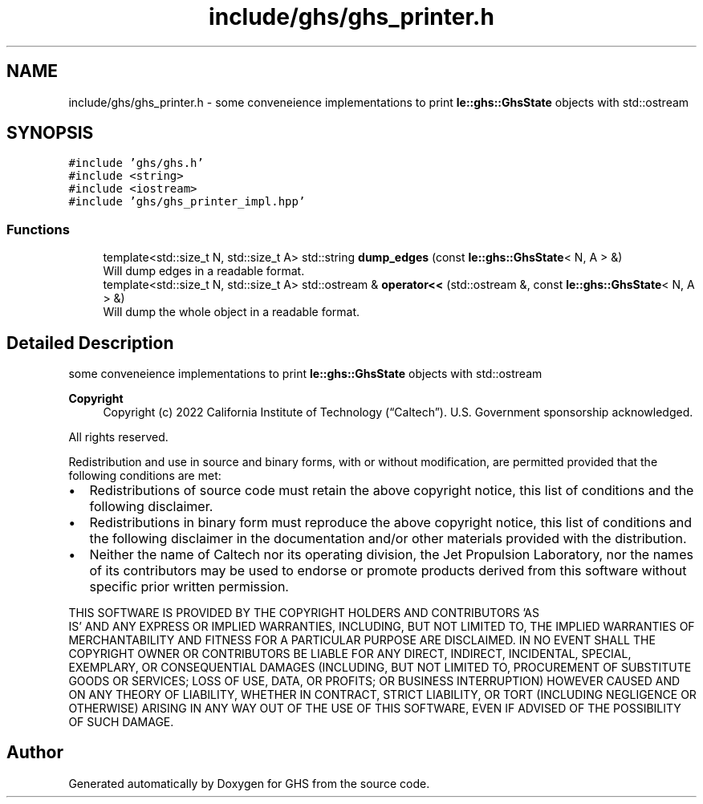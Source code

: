 .TH "include/ghs/ghs_printer.h" 3 "Mon Jun 6 2022" "GHS" \" -*- nroff -*-
.ad l
.nh
.SH NAME
include/ghs/ghs_printer.h \- some conveneience implementations to print \fBle::ghs::GhsState\fP objects with std::ostream  

.SH SYNOPSIS
.br
.PP
\fC#include 'ghs/ghs\&.h'\fP
.br
\fC#include <string>\fP
.br
\fC#include <iostream>\fP
.br
\fC#include 'ghs/ghs_printer_impl\&.hpp'\fP
.br

.SS "Functions"

.in +1c
.ti -1c
.RI "template<std::size_t N, std::size_t A> std::string \fBdump_edges\fP (const \fBle::ghs::GhsState\fP< N, A > &)"
.br
.RI "Will dump edges in a readable format\&. "
.ti -1c
.RI "template<std::size_t N, std::size_t A> std::ostream & \fBoperator<<\fP (std::ostream &, const \fBle::ghs::GhsState\fP< N, A > &)"
.br
.RI "Will dump the whole object in a readable format\&. "
.in -1c
.SH "Detailed Description"
.PP 
some conveneience implementations to print \fBle::ghs::GhsState\fP objects with std::ostream 


.PP
\fBCopyright\fP
.RS 4
Copyright (c) 2022 California Institute of Technology (“Caltech”)\&. U\&.S\&. Government sponsorship acknowledged\&.
.RE
.PP
All rights reserved\&.
.PP
Redistribution and use in source and binary forms, with or without modification, are permitted provided that the following conditions are met:
.PP
.IP "\(bu" 2
Redistributions of source code must retain the above copyright notice, this list of conditions and the following disclaimer\&.
.IP "\(bu" 2
Redistributions in binary form must reproduce the above copyright notice, this list of conditions and the following disclaimer in the documentation and/or other materials provided with the distribution\&.
.IP "\(bu" 2
Neither the name of Caltech nor its operating division, the Jet Propulsion Laboratory, nor the names of its contributors may be used to endorse or promote products derived from this software without specific prior written permission\&.
.PP
.PP
THIS SOFTWARE IS PROVIDED BY THE COPYRIGHT HOLDERS AND CONTRIBUTORS 'AS
  IS' AND ANY EXPRESS OR IMPLIED WARRANTIES, INCLUDING, BUT NOT LIMITED TO, THE IMPLIED WARRANTIES OF MERCHANTABILITY AND FITNESS FOR A PARTICULAR PURPOSE ARE DISCLAIMED\&. IN NO EVENT SHALL THE COPYRIGHT OWNER OR CONTRIBUTORS BE LIABLE FOR ANY DIRECT, INDIRECT, INCIDENTAL, SPECIAL, EXEMPLARY, OR CONSEQUENTIAL DAMAGES (INCLUDING, BUT NOT LIMITED TO, PROCUREMENT OF SUBSTITUTE GOODS OR SERVICES; LOSS OF USE, DATA, OR PROFITS; OR BUSINESS INTERRUPTION) HOWEVER CAUSED AND ON ANY THEORY OF LIABILITY, WHETHER IN CONTRACT, STRICT LIABILITY, OR TORT (INCLUDING NEGLIGENCE OR OTHERWISE) ARISING IN ANY WAY OUT OF THE USE OF THIS SOFTWARE, EVEN IF ADVISED OF THE POSSIBILITY OF SUCH DAMAGE\&. 
.SH "Author"
.PP 
Generated automatically by Doxygen for GHS from the source code\&.
